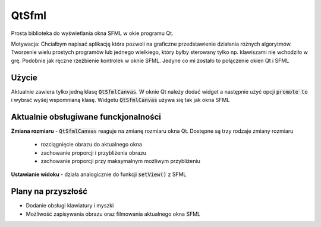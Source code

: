 QtSfml
===============================================================================

Prosta biblioteka do wyświetlania okna SFML w okie programu Qt.

Motywacja: Chciałbym napisać aplikację która pozwoli na graficzne
przedstawienie działania różnych algorytmów. Tworzenie wielu prostych programów
lub jednego wielkiego, który byłby sterowany tylko np. klawiszami nie wchodziło
w grę. Podobnie jak ręczne rzeźbienie kontrolek w oknie SFML. Jedyne co mi
zostało to połączenie okien Qt i SFML

Użycie
*******************************************************************************

Aktualnie zawiera tylko jedną klasę :code:`QtSfmlCanvas`. W oknie Qt należy
dodać widget a następnie użyć opcji :code:`promote to` i wybrać wyśej
wspomnianą klasę. Widgetu :code:`QtSfmlCanvas` używa się tak jak okna SFML

Aktualnie obsługiwane funckjonalności
*******************************************************************************

**Zmiana rozmiaru** - :code:`QtSfmlCanvas` reaguje na zmianę rozmiaru okna Qt.
Dostępne są trzy rodzaje zmiany rozmiaru

    * rozciągnięcie obrazu do aktualnego okna
    * zachowanie proporcji i przybliżenia obrazu
    * zachowanie proporcji przy maksymalnym możliwym przybliżeniu

**Ustawianie widoku** - działa analogicznie do funkcji :code:`setView()` z SFML

Plany na przyszłość
*******************************************************************************

* Dodanie obsługi klawiatury i myszki
* Możliwość zapisywania obrazu oraz filmowania aktualnego okna SFML

